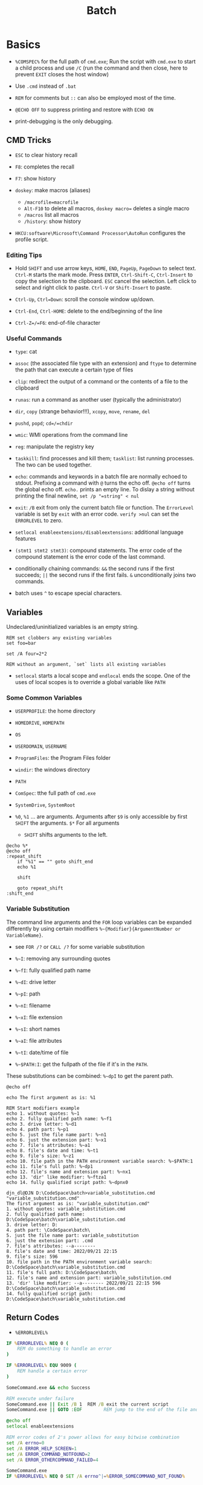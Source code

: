 #+title: Batch

* Basics

- =%COMSPEC%= for the full path of =cmd.exe=; Run the script with =cmd.exe=
  to start a child process and use =/C= (run the command and then close,
  here to prevent =EXIT= closes the host window)

- Use =.cmd= instead of =.bat=

- =REM= for comments but =::= can also be employed most of the time.

- =@ECHO OFF= to suppress printing and restore with =ECHO ON=

- print-debugging is the only debugging.

** CMD Tricks

- =ESC= to clear history recall

- =F8=: completes the recall

- =F7=: show history

- =doskey=: make macros (aliases)
  + =/macrofile=macrofile=
  + =Alt-F10= to delete all macros, =doskey macro== deletes a single macro
  + =/macros= list all macros
  + =/history=: show history

- =HKCU:software\Microsoft\Command Processor\AutoRun= configures the profile script.

*** Editing Tips

- Hold =SHIFT= and use arrow keys, =HOME=, =END=, =PageUp=, =PageDown= to select text. =Ctrl-M= starts the mark mode.
  Press =ENTER=, =Ctrl-Shift-C=, =Ctrl-Insert= to copy the selection to the clipboard. =ESC= cancel the selection.
  Left click to select and right click to paste. =Ctrl-V= or =Shift-Insert= to paste.

- =Ctrl-Up=, =Ctrl=Down=: scroll the console window up/down.

- =Ctrl-End=, =Ctrl-HOME=: delete to the end/beginning of the line

- =Ctrl-Z=/=F6=: end-of-file character

*** Useful Commands

- =type=: cat

- =assoc= (the associated file type with an extension) and =ftype= to determine the path that can execute a certain type of files

- =clip=: redirect the output of a command or the contents of a file to the clipboard

- =runas=: run a command as another user (typically the administrator)

- =dir=, =copy= (strange behavior!!!), =xcopy=, =move=, =rename=, =del=

- =pushd=, =popd=; =cd=/=chdir=

- =wmic=: WMI operations from the command line

- =reg=: manipulate the registry key

- =taskkill=: find processes and kill them; =tasklist=: list running processes. The two can be used together.

- =echo=: commands and keywords in a batch file are normally echoed to stdout. Prefixing a command with =@= turns the echo off. =@echo off= turns the global echo off. =echo.= prints an empty line. To dislay a string without printing the final newline, =set /p "=string" < nul=

- =exit=: =/B= exit from only the current batch file or function. The =ErrorLevel= variable is set by =exit= with an error code. =verify >nul= can set the =ERRORLEVEL= to zero.

- =setlocal enableextensions/disableextensions=: additional language features

- =(stmt1 stmt2 stmt3)=: compound statements. The error code of the compound statement is the error code of the last command.

- conditionally chaining commands: =&&= the second runs if the first succeeds; =||= the second runs if the first fails. =&= unconditionally joins two commands.

- batch uses =^= to escape special characters.

** Variables

Undeclared/uninitialized variables is an empty string.

#+begin_src shell
REM set clobbers any existing variables
set foo=bar

set /A four=2*2

REM without an argument, `set` lists all existing variables
#+end_src

- =setlocal= starts a local scope and =endlocal= ends the scope. One of the uses of local scopes is to override a global variable like =PATH=

*** Some Common Variables

- =USERPROFILE=: the home directory

- =HOMEDRIVE=, =HOMEPATH=

- =OS=

- =USERDOMAIN=, =USERNAME=

- =ProgramFiles=: the Program Files folder

- =windir=: the windows directory

- =PATH=

- =ComSpec=: tthe full path of =cmd.exe=

- =SystemDrive=, =SystemRoot=

- =%0=, =%1= ... are arguments. Arguments after =$9= is only accessible by first =SHIFT= the arguments. =$*= For all arguments
  + =SHIFT= shifts arguments to the left.

#+begin_src shell
@echo %*
@echo off
:repeat_shift
	if "%1" == "" goto shift_end
	echo %1

	shift

	goto repeat_shift
:shift_end
#+end_src

*** Variable Substitution

The command line arguments and the =FOR= loop variables can be expanded differently by using certain modifiers =%~{Modifier}{ArgumentNumber or VariableName}=.

+ see =FOR /?= or =CALL /?= for some variable substitution

+ =%~I=: removing any surrounding quotes

+ =%~fI=: fully qualified path name

+ =%~dI=: drive letter

+ =%~pI=: path

+ =%~nI=: filename

+ =%~xI=: file extension

+ =%~sI=: short names

+ =%~aI=: file attributes

+ =%~tI=: date/time of file

+ =%~$PATH:I=: get the fullpath of the file if it's in the =PATH=.

These substitutions can be combined: =%~dpI= to get the parent path.

#+begin_src shell
@echo off

echo The first argument as is: %1

REM Start modifiers example
echo 1. without quotes: %~1
echo 2. fully qualified path name: %~f1
echo 3. drive letter: %~d1
echo 4. path part: %~p1
echo 5. just the file name part: %~n1
echo 6. just the extension part: %~x1
echo 7. file's attributes: %~a1
echo 8. file's date and time: %~t1
echo 9. file's size: %~z1
echo 10. file path in the PATH environment variable search: %~$PATH:1
echo 11. file's full path: %~dp1
echo 12. file's name and extension part: %~nx1
echo 13. 'dir' like modifier: %~ftza1
echo 14. fully qualified script path: %~dpnx0
#+end_src

#+begin_src shell
djn_dl@DJN D:\CodeSpace\batch>variable_substitution.cmd "variable_substitution.cmd"
The first argument as is: "variable_substitution.cmd"
1. without quotes: variable_substitution.cmd
2. fully qualified path name: D:\CodeSpace\batch\variable_substitution.cmd
3. drive letter: D:
4. path part: \CodeSpace\batch\
5. just the file name part: variable_substitution
6. just the extension part: .cmd
7. file's attributes: --a--------
8. file's date and time: 2022/09/21 22:15
9. file's size: 596
10. file path in the PATH environment variable search: D:\CodeSpace\batch\variable_substitution.cmd
11. file's full path: D:\CodeSpace\batch\
12. file's name and extension part: variable_substitution.cmd
13. 'dir' like modifier: --a-------- 2022/09/21 22:15 596 D:\CodeSpace\batch\variable_substitution.cmd
14. fully qualified script path: D:\CodeSpace\batch\variable_substitution.cmd
#+end_src

** Return Codes

- =%ERRORLEVEL%=

#+begin_src bat
IF %ERRORLEVEL% NEQ 0 (
    REM do something to handle an error
)

IF %ERRORLEVEL% EQU 9009 (
    REM handle a certain error
)

SomeCommand.exe && echo Success

REM execute under failure
SomeCommand.exe || Exit /B 1  REM /B exit the current script
SomeCommand.exe || GOTO :EOF        REM jump to the end of the file and return 1
#+end_src

#+begin_src bat
@echo off
setlocal enableextensions

REM error codes of 2's power allows for easy bitwise combination
set /A errno=0
set /A ERROR_HELP_SCREEN=1
set /A ERROR_COMMAND_NOTFOUND=2
set /A ERROR_OTHERCOMMAND_FAILED=4

SomeCommand.exe
IF %ERRORLEVEL% NEQ 0 SET /A errno^|=%ERROR_SOMECOMMAND_NOT_FOUND%

OtherCommand.exe
IF %ERRORLEVEL% NEQ 0 (
    SET /A errno^|=%ERROR_OTHERCOMMAND_FAILED%
)

EXIT /B %errno%
#+end_src

** stdio

- =stdin= (0), =stdout= (1), =stderr= (2)

- =>=: redirects, =>>= appends

- =2>&1=: combine =stderr= and =stdout=

- =<=: =stdin= redirection

- =NUL=: a pseudofile similar to =/dev/null=

- =|=: piping
  + =type con > output.txt=: =type= (=cat= under Unix) the console input and output to a file

** IF-Conditional

#+begin_src bat
REM IF /? for help

IF EXIST "dfdfasf.txt" ECHO FOUND

IF NOT EXIST "dfdfasf.txt" ECHO NOT FOUND

IF EXIST "DFa" (
         ...
   ) ELSE (
     ...
   )

IF "%var%"=="" (...)   REM if set

IF NOT DEFINED var (...)

IF "%var%" == "a string" ( ... )

IF "%var%" EQU/NEQ/GEQ/LEQ "1" (  )

IF /I "%ERORRLEVEL%" NEQ "0" ( ... ) REM case insensitive string comparison
#+end_src


** Loop

- =GOTO= and =:label= are there but not used much anymore.

- =FOR=: =%I= in the command and =%%I= in a batch file

#+begin_src bat
FOR /D %I IN ("%USERPROFILE%"\*) DO @ECHO %pI      REM looping through directories
FOR /R "%TEMP%" %I IN (*) DO @ECHO %I        REM recursive loop through subfolder
#+end_src

** Function

There is no strict functions, but labels and the =call= keyword can emulate it.
Put an =EXIT /B= before any function to avoid falling through. There is not way to return anything other than an error code. A function is more like a script.

#+begin_src bat
@ECHO OFF
SETLOCAL

:: script global variables
SET me=%~n0
SET log=%TEMP%\%me%.txt

:: The "main" logic of the script
IF EXIST "%log%" DELETE /Q %log% >NUL

:: do something cool, then log it
CALL :tee "%me%: Hello, world!"

:: force execution to quit at the end of the "main" logic
EXIT /B %ERRORLEVEL%

:: a function to write to a log file and write to stdout
:tee
ECHO %* >> "%log%"
ECHO %*
EXIT /B 0
#+end_src

** Logging

Use the =tee= implementation above. Use the =DATE= and =TIME= variables for time and add a prefix to any logging message =script: some message=.freebird
